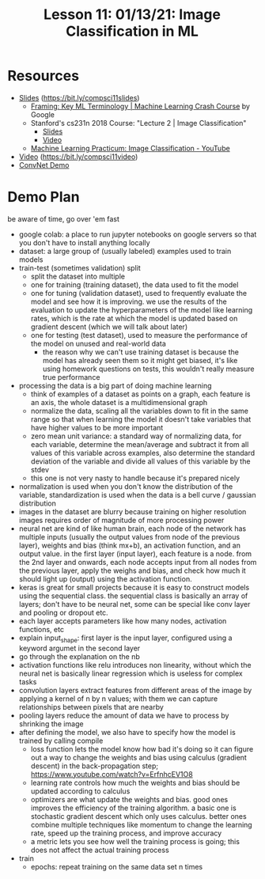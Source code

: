 #+title: Lesson 11: 01/13/21: Image Classification in ML
* Resources
- [[https://bit.ly/compsci11slides][Slides]] (https://bit.ly/compsci11slides)
  + [[https://developers.google.com/machine-learning/crash-course/framing/ml-terminology][Framing: Key ML Terminology | Machine Learning Crash Course]] by Google
  + Stanford's cs231n 2018 Course: "Lecture 2 | Image Classification"
    - [[http://cs231n.stanford.edu/slides/2017/cs231n_2017_lecture2.pdf][Slides]]
    - [[https://www.youtube.com/watch?v=OoUX-nOEjG0][Video]]
  + [[https://www.youtube.com/watch?v=2JEtEdsLdoo][Machine Learning Practicum: Image Classification - YouTube]]
- [[https://bit.ly/compsci11video][Video]] (https://bit.ly/compsci11video)
- [[https://colab.research.google.com/drive/1w097UTJcPRX_oWz35DOcjsco1tsAF4F7][ConvNet Demo]]
* Demo Plan
be aware of time, go over 'em fast
- google colab: a place to run jupyter notebooks on google servers so that you don't have to install anything locally
- dataset: a large group of (usually labeled) examples used to train models
- train-test (sometimes validation) split
  + split the dataset into multiple
  + one for training (training dataset), the data used to fit the model
  + one for tuning (validation dataset), used to frequently evaluate the model and see how it is improving. we use the results of the evaluation to update the hyperparameters of the model like learning rates, which is the rate at which the model is updated based on gradient descent (which we will talk about later)
  + one for testing (test dataset), used to measure the performance of the model on unused and real-world data
    - the reason why we can't use training dataset is because the model has already seen them so it might get biased, it's like using homework questions on tests, this wouldn't really measure true performance
- processing the data is a big part of doing machine learning
  + think of examples of a dataset as points on a graph, each feature is an axis, the whole dataset is a multidimensional graph
  + normalize the data, scaling all the variables down to fit in the same range so that when learning the model it doesn't take variables that have higher values to be more important
  + zero mean unit variance: a standard way of normalizing data, for each variable, determine the mean/average and subtract it from all values of this variable across examples, also determine the standard deviation of the variable and divide all values of this variable by the stdev
  + this one is not very nasty to handle because it's prepared nicely
- normalization is used when you don't know the distribution of the variable, standardization is used when the data is a bell curve / gaussian distribution
- images in the dataset are blurry because training on higher resolution images requires order of magnitude of more processing power
- neural net are kind of like human brain, each node of the network has multiple inputs (usually the output values from node of the previous layer), weights and bias (think mx+b), an activation function, and an output value. in the first layer (input layer), each feature is a node. from the 2nd layer and onwards, each node accepts input from all nodes from the previous layer, apply the weighs and bias, and check how much it should light up (output) using the activation function.
- keras is great for small projects because it is easy to construct models using the sequential class. the sequential class is basically an array of layers; don't have to be neural net, some can be special like conv layer and pooling or dropout etc.
- each layer accepts parameters like how many nodes, activation functions, etc
- explain input_shape: first layer is the input layer, configured using a keyword argumet in the second layer
- go through the explanation on the nb
- activation functions like relu introduces non linearity, without which the neural net is basically linear regression which is useless for complex tasks
- convolution layers extract features from different areas of the image by applying a kernel of n by n values; with them we can capture relationships between pixels that are nearby
- pooling layers reduce the amount of data we have to process by shrinking the image
- after defining the model, we also have to specify how the model is trained by calling compile
  + loss function lets the model know how bad it's doing so it can figure out a way to change the weights and bias using calculus (gradient descent) in the back-propagation step; https://www.youtube.com/watch?v=ErfnhcEV1O8
  + learning rate controls how much the weights and bias should be updated according to calculus
  + optimizers are what update the weights and bias. good ones improves the efficiency of the training algorithm. a basic one is stochastic gradient descent which only uses calculus. better ones combine multiple techniques like momentum to change the learning rate, speed up the training process, and improve accuracy
  + a metric lets you see how well the training process is going; this does not affect the actual training process
- train
  + epochs: repeat training on the same data set n times
